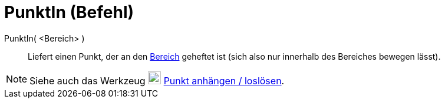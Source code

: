 = PunktIn (Befehl)
:page-en: commands/PointIn
ifdef::env-github[:imagesdir: /de/modules/ROOT/assets/images]

PunktIn( <Bereich> )::
  Liefert einen Punkt, der an den xref:/Geometrische_Objekte.adoc[Bereich] geheftet ist (sich also nur innerhalb des
  Bereiches bewegen lässt).

[NOTE]
====

Siehe auch das Werkzeug image:22px-Mode_attachdetachpoint.svg.png[Mode attachdetachpoint.svg,width=22,height=22]
xref:/tools/Punkt_anhängen_loslösen.adoc[Punkt anhängen / loslösen].

====
